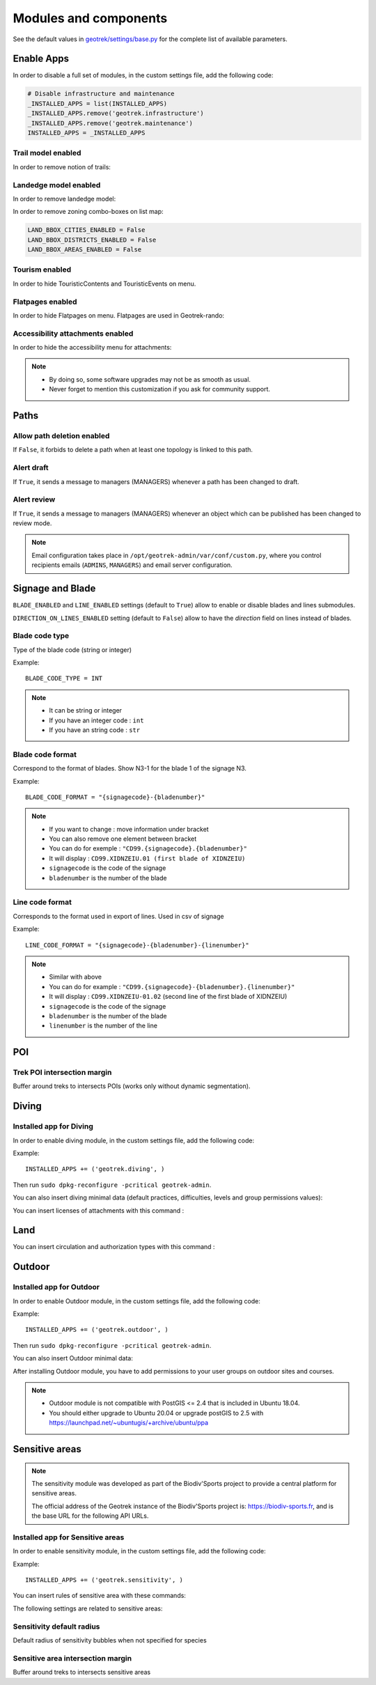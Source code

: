 .. _modules-and-components:

=======================
Modules and components
=======================

See the default values in `geotrek/settings/base.py <https://github.com/GeotrekCE/Geotrek-admin/blob/master/geotrek/settings/base.py>`_ for the complete list of available parameters.

Enable Apps
------------

In order to disable a full set of modules, in the custom settings file, add the following code:

.. code-block:: python

    # Disable infrastructure and maintenance
    _INSTALLED_APPS = list(INSTALLED_APPS)
    _INSTALLED_APPS.remove('geotrek.infrastructure')
    _INSTALLED_APPS.remove('geotrek.maintenance')
    INSTALLED_APPS = _INSTALLED_APPS

Trail model enabled
~~~~~~~~~~~~~~~~~~~~
.. ns-only::

    .. 

In order to remove notion of trails:

.. md-tab-set::
    :name: trail-model-enabled-tabs

    .. md-tab-item:: Default configuration

         .. code-block:: python
    
                TRAIL_MODEL_ENABLED = True

    .. md-tab-item:: Example

         .. code-block:: python
    
                TRAIL_MODEL_ENABLED = False

Landedge model enabled
~~~~~~~~~~~~~~~~~~~~~~~

.. ns-only::

    .. 

In order to remove landedge model:

.. md-tab-set::
    :name: landedge-model-enabled-tabs

    .. md-tab-item:: Default configuration
    
         .. code-block:: python
    
                LANDEDGE_MODEL_ENABLED = True

    .. md-tab-item:: Example

         .. code-block:: python
    
                LANDEDGE_MODEL_ENABLED = False


In order to remove zoning combo-boxes on list map:

.. code-block:: python

    LAND_BBOX_CITIES_ENABLED = False
    LAND_BBOX_DISTRICTS_ENABLED = False
    LAND_BBOX_AREAS_ENABLED = False

Tourism enabled
~~~~~~~~~~~~~~~~~

In order to hide TouristicContents and TouristicEvents on menu.

.. md-tab-set::
    :name: tourism-enabled-tabs

    .. md-tab-item:: Default configuration

         .. code-block:: python
    
                TOURISM_ENABLED = True

    .. md-tab-item:: Example

         .. code-block:: python
    
                TOURISM_ENABLED = False

Flatpages enabled
~~~~~~~~~~~~~~~~~~~~

In order to hide Flatpages on menu. Flatpages are used in Geotrek-rando:

.. md-tab-set::
    :name: flatpages-enabled-tabs

    .. md-tab-item:: Default configuration

         .. code-block:: python
    
                FLATPAGES_ENABLED = True

    .. md-tab-item:: Example

         .. code-block:: python
    
                FLATPAGES_ENABLED = False

Accessibility attachments enabled
~~~~~~~~~~~~~~~~~~~~~~~~~~~~~~~~~~~

In order to hide the accessibility menu for attachments:

.. md-tab-set::
    :name: accessibility-attachements-enabled-tabs

    .. md-tab-item:: Default configuration

         .. code-block:: python
    
                ACCESSIBILITY_ATTACHMENTS_ENABLED = True

    .. md-tab-item:: Example

         .. code-block:: python
    
                ACCESSIBILITY_ATTACHMENTS_ENABLED = False

.. note::
  - By doing so, some software upgrades may not be as smooth as usual.
  - Never forget to mention this customization if you ask for community support.

Paths
------

Allow path deletion enabled
~~~~~~~~~~~~~~~~~~~~~~~~~~~~~~

If ``False``, it forbids to delete a path when at least one topology is linked to this path.

.. md-tab-set::
    :name: allow-path-deletion-topology-tabs

    .. md-tab-item:: Default configuration

         .. code-block:: python
    
                ALLOW_PATH_DELETION_TOPOLOGY = False

    .. md-tab-item:: Example

         .. code-block:: python
    
                ALLOW_PATH_DELETION_TOPOLOGY = True

Alert draft
~~~~~~~~~~~~~

If ``True``, it sends a message to managers (MANAGERS) whenever a path has been changed to draft.

.. md-tab-set::
    :name: alert-draft-tabs

    .. md-tab-item:: Default configuration

         .. code-block:: python
    
                ALERT_DRAFT = False

    .. md-tab-item:: Example

         .. code-block:: python
    
                ALERT_DRAFT = True

Alert review
~~~~~~~~~~~~~

If ``True``, it sends a message to managers (MANAGERS) whenever an object which can be published has been changed to review mode.

.. md-tab-set::
    :name: alert-review-tabs

    .. md-tab-item:: Default configuration

         .. code-block:: python
    
                ALERT_REVIEW = False

    .. md-tab-item:: Example

         .. code-block:: python
    
                ALERT_REVIEW = True

.. note::
  Email configuration takes place in ``/opt/geotrek-admin/var/conf/custom.py``, where you control recipients emails (``ADMINS``, ``MANAGERS``) and email server configuration.

Signage and Blade
-------------------

``BLADE_ENABLED`` and ``LINE_ENABLED`` settings (default to ``True``) allow to enable or disable blades and lines submodules.

``DIRECTION_ON_LINES_ENABLED`` setting (default to ``False``) allow to have the `direction` field on lines instead of blades.

Blade code type
~~~~~~~~~~~~~~~~

Type of the blade code (string or integer)


Example::

    BLADE_CODE_TYPE = INT

.. note::
  - It can be string or integer
  - If you have an integer code : ``int``
  - If you have an string code : ``str``

Blade code format
~~~~~~~~~~~~~~~~~~

Correspond to the format of blades. Show N3-1 for the blade 1 of the signage N3.

Example::

    BLADE_CODE_FORMAT = "{signagecode}-{bladenumber}"

.. note::
  - If you want to change : move information under bracket
  - You can also remove one element between bracket
  - You can do for exemple : ``"CD99.{signagecode}.{bladenumber}"``
  - It will display : ``CD99.XIDNZEIU.01 (first blade of XIDNZEIU)``
  - ``signagecode`` is the code of the signage
  - ``bladenumber`` is the number of the blade

Line code format
~~~~~~~~~~~~~~~~~

Corresponds to the format used in export of lines. Used in csv of signage

Example::

    LINE_CODE_FORMAT = "{signagecode}-{bladenumber}-{linenumber}"

.. note::
  - Similar with above
  - You can do for example : ``"CD99.{signagecode}-{bladenumber}.{linenumber}"``
  - It will display : ``CD99.XIDNZEIU-01.02`` (second line of the first blade of XIDNZEIU)
  - ``signagecode`` is the code of the signage
  - ``bladenumber`` is the number of the blade
  - ``linenumber`` is the number of the line

.. _trek-poi-intersection:

POI
----

Trek POI intersection margin
~~~~~~~~~~~~~~~~~~~~~~~~~~~~~~

Buffer around treks to intersects POIs (works only without dynamic segmentation).

.. md-tab-set::
    :name: trek-poi-intersection-marging-tabs

    .. md-tab-item:: Default configuration

         .. code-block:: python
    
                TREK_POI_INTERSECTION_MARGIN = 500  # meters

    .. md-tab-item:: Example

         .. code-block:: python
    
                TREK_POI_INTERSECTION_MARGIN = 800  # meters

Diving
-------

Installed app for Diving
~~~~~~~~~~~~~~~~~~~~~~~~~~~

In order to enable diving module, in the custom settings file, add the following code:

Example::

    INSTALLED_APPS += ('geotrek.diving', )

Then run ``sudo dpkg-reconfigure -pcritical geotrek-admin``.

You can also insert diving minimal data (default practices, difficulties, levels and group permissions values):

.. md-tab-set::
    :name: loaddata-diving-tabs

    .. md-tab-item:: With Debian

         .. code-block:: bash
    
                sudo geotrek loaddata /opt/geotrek-admin/lib/python*/site-packages/geotrek/diving/fixtures/basic.json
                cp /opt/geotrek-admin/lib/python*/site-packages/geotrek/diving/fixtures/upload/* /opt/geotrek-admin/var/media/upload/

    .. md-tab-item:: With Docker

         .. code-block:: python
    
                docker compose run --rm web ./manage.py loaddata /opt/geotrek-admin/lib/python*/site-packages/geotrek/diving/fixtures/basic.json
                cp /opt/geotrek-admin/lib/python*/site-packages/geotrek/diving/fixtures/upload/* /opt/geotrek-admin/var/media/upload/

You can insert licenses of attachments with this command :

.. md-tab-set::
    :name: loaddata-license-tabs

    .. md-tab-item:: With Debian

         .. code-block:: bash
    
                sudo geotrek loaddata /opt/geotrek-admin/lib/python*/site-packages/geotrek/common/fixtures/licenses.json

    .. md-tab-item:: With Docker

         .. code-block:: python
    
                docker compose run --rm web ./manage.py loaddata /opt/geotrek-admin/lib/python*/site-packages/geotrek/common/fixtures/licenses.json

Land
-----

You can insert circulation and authorization types with this command :

.. md-tab-set::
    :name: loaddata-circulation-tabs

    .. md-tab-item:: With Debian

         .. code-block:: bash
    
                sudo geotrek loaddata /opt/geotrek-admin/lib/python*/site-packages/geotrek/land/fixtures/circulations.json

    .. md-tab-item:: With Docker

         .. code-block:: python
    
                docker compose run --rm web ./manage.py loaddata /opt/geotrek-admin/lib/python*/site-packages/geotrek/land/fixtures/circulations.json

.. _outdoor:

Outdoor
--------

Installed app for Outdoor
~~~~~~~~~~~~~~~~~~~~~~~~~~~~

In order to enable Outdoor module, in the custom settings file, add the following code:

Example::

    INSTALLED_APPS += ('geotrek.outdoor', )

Then run ``sudo dpkg-reconfigure -pcritical geotrek-admin``.

You can also insert Outdoor minimal data:

.. md-tab-set::
    :name: loaddata-outdoor-tabs

    .. md-tab-item:: With Debian

         .. code-block:: bash
    
                sudo geotrek loaddata /opt/geotrek-admin/lib/python*/site-packages/geotrek/outdoor/fixtures/basic.json

    .. md-tab-item:: With Docker

         .. code-block:: python
    
                docker compose run --rm web ./manage.py loaddata /opt/geotrek-admin/lib/python*/site-packages/geotrek/outdoor/fixtures/basic.json


After installing Outdoor module, you have to add permissions to your user groups on outdoor sites and courses.

.. note::
  - Outdoor module is not compatible with PostGIS <= 2.4 that is included in Ubuntu 18.04.
  - You should either upgrade to Ubuntu 20.04 or upgrade postGIS to 2.5 with https://launchpad.net/~ubuntugis/+archive/ubuntu/ppa

.. _sensitivity:

Sensitive areas
-----------------

.. note::
    The sensitivity module was developed as part of the Biodiv'Sports project to provide a central platform for sensitive areas. 

    The official address of the Geotrek instance of the Biodiv'Sports project is: https://biodiv-sports.fr, and is the base URL for the following API URLs.

Installed app for Sensitive areas
~~~~~~~~~~~~~~~~~~~~~~~~~~~~~~~~~~~

In order to enable sensitivity module, in the custom settings file, add the following code:

Example::

    INSTALLED_APPS += ('geotrek.sensitivity', )


You can insert rules of sensitive area with these commands:

.. md-tab-set::
    :name: loaddata-outdoor-tabs

    .. md-tab-item:: With Debian

         .. code-block:: bash
    
                sudo geotrek loaddata /opt/geotrek-admin/lib/python*/site-packages/geotrek/sensitivity/fixtures/rules.json
                cp -r /opt/geotrek-admin/lib/python*/site-packages/geotrek/sensitivity/fixtures/upload/rules/ /opt/geotrek-admin/var/media/upload/

    .. md-tab-item:: With Docker

         .. code-block:: python
    
                docker compose run --rm web ./manage.py loaddata /opt/geotrek-admin/lib/python*/site-packages/geotrek/sensitivity/fixtures/rules.json
                cp -r /opt/geotrek-admin/lib/python*/site-packages/geotrek/sensitivity/fixtures/upload/rules/ /opt/geotrek-admin/var/media/upload/

The following settings are related to sensitive areas:

Sensitivity default radius
~~~~~~~~~~~~~~~~~~~~~~~~~~~

Default radius of sensitivity bubbles when not specified for species

.. md-tab-set::
    :name: sensitivity-default-radius-tabs

    .. md-tab-item:: Default configuration

         .. code-block:: python
    
                SENSITIVITY_DEFAULT_RADIUS = 100  # meters

    .. md-tab-item:: Example

         .. code-block:: python
    
                SENSITIVITY_DEFAULT_RADIUS = 200  # meters


Sensitive area intersection margin
~~~~~~~~~~~~~~~~~~~~~~~~~~~~~~~~~~~

Buffer around treks to intersects sensitive areas

.. md-tab-set::
    :name: sensitive-areas-intersection-margin-tabs

    .. md-tab-item:: Default configuration

         .. code-block:: python
    
                SENSITIVE_AREA_INTERSECTION_MARGIN = 500  # meters

    .. md-tab-item:: Example

         .. code-block:: python
    
                SENSITIVE_AREA_INTERSECTION_MARGIN = 800  # meters

.. notes

    # Take care if you change this value after adding data. You should update buffered geometry in SQL.
    ```UPDATE sensitivity_sensitivearea SET geom_buffered = ST_BUFFER(geom, <your new value>);```

.. seealso::
  
  See :ref:`sensitive-areas-import` to import data.

